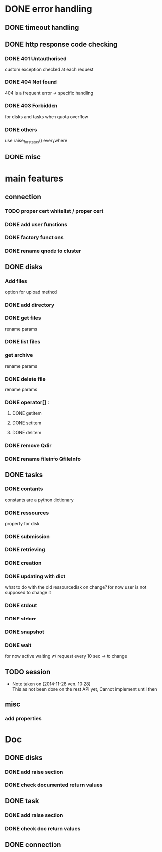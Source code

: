 # Api-python
* DONE error handling
** DONE timeout handling
** DONE http response code checking
*** DONE 401 Untauthorised
    custom exception checked at each request
*** DONE 404 Not found
    404 is a frequent error -> specific handling
*** DONE 403 Forbidden
    for disks and tasks when quota overflow
*** DONE others
    use raise_for_status() everywhere
** DONE misc
* main features
** connection
*** TODO proper cert whitelist / proper cert
*** DONE add user functions
*** DONE factory functions
*** DONE rename qnode to cluster
** DONE disks
*** Add files
    option for upload method
*** DONE add directory
*** DONE get files
    rename params
*** DONE list files
*** get archive
    rename params
*** DONE delete file
    rename params
*** DONE operator[] :
**** DONE getitem
**** DONE setitem
**** DONE delitem
*** DONE remove Qdir
*** DONE rename fileinfo QfileInfo
** DONE tasks
*** DONE contants
    constants are a python dictionary
*** DONE ressources
    property for disk
*** DONE submission
*** DONE retrieving
*** DONE creation
*** DONE updating with dict
    what to do with the old ressourcedisk on change?
    for now user is not supposed to change it
*** DONE stdout
*** DONE stderr
*** DONE snapshot
*** DONE wait
    for now active waiting w/ request every 10 sec -> to change
** TODO session
   - Note taken on [2014-11-28 ven. 10:28] \\
     This as not been done on the rest API yet,
     Cannot implement until then
** misc
*** add properties
* Doc
** DONE disks
*** DONE add raise section
*** DONE check documented return values
** DONE task
*** DONE add raise section
*** DONE check doc return values
** DONE connection
